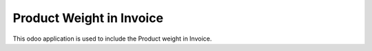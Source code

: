 =================================
Product Weight in Invoice
=================================
This odoo application is used to include the Product weight in Invoice.